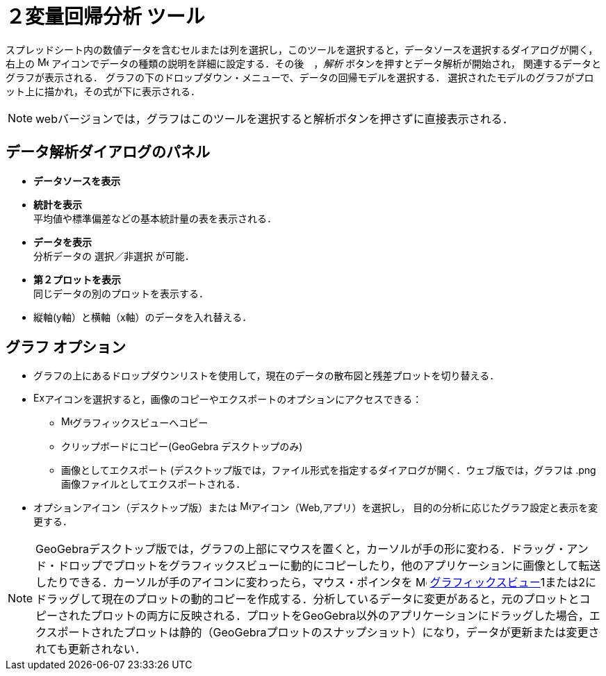 = ２変量回帰分析 ツール
:page-en: tools/Two_Variable_Regression_Analysis
ifdef::env-github[:imagesdir: /ja/modules/ROOT/assets/images]

スプレッドシート内の数値データを含むセルまたは列を選択し，このツールを選択すると，データソースを選択するダイアログが開く，
右上の image:16px-Menu-options.svg.png[Menu-options.svg,width=16,height=16] アイコンでデータの種類の説明を詳細に設定する．その後　，_解析_ ボタンを押すとデータ解析が開始され，
関連するデータとグラフが表示される．
グラフの下のドロップダウン・メニューで、データの回帰モデルを選択する． 選択されたモデルのグラフがプロット上に描かれ，その式が下に表示される．

[NOTE]
====

webバージョンでは，グラフはこのツールを選択すると解析ボタンを押さずに直接表示される．

====

== データ解析ダイアログのパネル
* *データソースを表示*

* *統計を表示* +
平均値や標準偏差などの基本統計量の表を表示される．

* *データを表示* +
分析データの 選択／非選択 が可能．

* *第２プロットを表示* +
同じデータの別のプロットを表示する．

* 縦軸(y軸）と横軸（x軸）のデータを入れ替える．

== グラフ オプション

* グラフの上にあるドロップダウンリストを使用して，現在のデータの散布図と残差プロットを切り替える． 

* image:Export16.png[Export16.png,width=16,height=16]アイコンを選択すると，画像のコピーやエクスポートのオプションにアクセスできる：
 ** image:16px-Menu_view_graphics.svg.png[Menu view graphics.svg,width=16,height=16]グラフィックスビューへコピー
 ** クリップボードにコピー(GeoGebra デスクトップのみ)
 ** 画像としてエクスポート (デスクトップ版では，ファイル形式を指定するダイアログが開く．ウェブ版では，グラフは .png 画像ファイルとしてエクスポートされる．

* オプションアイコン（デスクトップ版）または image:16px-Menu-options.svg.png[Menu-options.svg,width=16,height=16]アイコン（Web,アプリ）を選択し，
目的の分析に応じたグラフ設定と表示を変更する．



[NOTE]
====

GeoGebraデスクトップ版では，グラフの上部にマウスを置くと，カーソルが手の形に変わる．ドラッグ・アンド・ドロップでプロットをグラフィックスビューに動的にコピーしたり，他のアプリケーションに画像として転送したりできる．カーソルが手のアイコンに変わったら，マウス・ポインタを image:16px-Menu_view_graphics.svg.png[Menu view graphics.svg,width=16,height=16] xref:/Graphics_View.adoc[グラフィックスビュー]1または2にドラッグして現在のプロットの動的コピーを作成する．分析しているデータに変更があると，元のプロットとコピーされたプロットの両方に反映される．プロットをGeoGebra以外のアプリケーションにドラッグした場合，エクスポートされたプロットは静的（GeoGebraプロットのスナップショット）になり，データが更新または変更されても更新されない．

====
